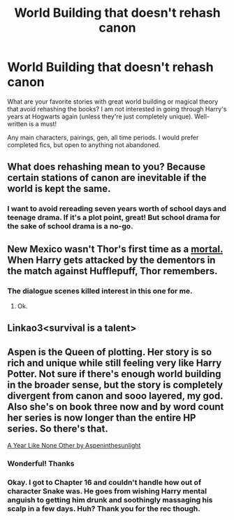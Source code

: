 #+TITLE: World Building that doesn't rehash canon

* World Building that doesn't rehash canon
:PROPERTIES:
:Author: Parkstyx
:Score: 3
:DateUnix: 1589262255.0
:DateShort: 2020-May-12
:FlairText: Request
:END:
What are your favorite stories with great world building or magical theory that avoid rehashing the books? I am not interested in going through Harry's years at Hogwarts again (unless they're just completely unique). Well-written is a must!

Any main characters, pairings, gen, all time periods. I would prefer completed fics, but open to anything not abandoned.


** What does rehashing mean to you? Because certain stations of canon are inevitable if the world is kept the same.
:PROPERTIES:
:Author: Ash_Lestrange
:Score: 1
:DateUnix: 1589265718.0
:DateShort: 2020-May-12
:END:

*** I want to avoid rereading seven years worth of school days and teenage drama. If it's a plot point, great! But school drama for the sake of school drama is a no-go.
:PROPERTIES:
:Author: Parkstyx
:Score: 1
:DateUnix: 1589265800.0
:DateShort: 2020-May-12
:END:


** New Mexico wasn't Thor's first time as a [[https://www.fanfiction.net/s/8897431/1/Child-of-the-Storm][mortal.]] When Harry gets attacked by the dementors in the match against Hufflepuff, Thor remembers.
:PROPERTIES:
:Author: Aceofluck99
:Score: 1
:DateUnix: 1589266763.0
:DateShort: 2020-May-12
:END:

*** The dialogue scenes killed interest in this one for me.
:PROPERTIES:
:Author: Notus_Oren
:Score: 0
:DateUnix: 1589291206.0
:DateShort: 2020-May-12
:END:

**** Ok.
:PROPERTIES:
:Author: Aceofluck99
:Score: 2
:DateUnix: 1589292529.0
:DateShort: 2020-May-12
:END:


** Linkao3<survival is a talent>
:PROPERTIES:
:Author: anah007
:Score: 1
:DateUnix: 1589276527.0
:DateShort: 2020-May-12
:END:


** Aspen is the Queen of plotting. Her story is so rich and unique while still feeling very like Harry Potter. Not sure if there's enough world building in the broader sense, but the story is completely divergent from canon and sooo layered, my god. Also she's on book three now and by word count her series is now longer than the entire HP series. So there's that.

[[https://archiveofourown.org/works/742072][A Year Like None Other by Aspeninthesunlight]]
:PROPERTIES:
:Author: Langlie
:Score: 1
:DateUnix: 1589344515.0
:DateShort: 2020-May-13
:END:

*** Wonderful! Thanks
:PROPERTIES:
:Author: Parkstyx
:Score: 1
:DateUnix: 1589344992.0
:DateShort: 2020-May-13
:END:


*** Okay. I got to Chapter 16 and couldn't handle how out of character Snake was. He goes from wishing Harry mental anguish to getting him drunk and soothingly massaging his scalp in a few days. Huh? Thank you for the rec though.
:PROPERTIES:
:Author: Parkstyx
:Score: 1
:DateUnix: 1589428977.0
:DateShort: 2020-May-14
:END:
